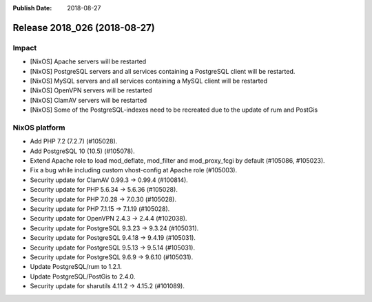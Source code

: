 :Publish Date: 2018-08-27

Release 2018_026 (2018-08-27)
-----------------------------

Impact
^^^^^^

* [NixOS] Apache servers will be restarted
* [NixOS] PostgreSQL servers and all services containing a PostgreSQL
  client will be restarted.
* [NixOS] MySQL servers and all services containing a MySQL client will be restarted
* [NixOS] OpenVPN servers will be restarted
* [NixOS] ClamAV servers will be restarted
* [NixOS] Some of the PostgreSQL-indexes need to be recreated due to
  the update of rum and PostGis


NixOS platform
^^^^^^^^^^^^^^

* Add PHP 7.2 (7.2.7) (#105028).
* Add PostgreSQL 10 (10.5) (#105078).
* Extend Apache role to load mod_deflate, mod_filter and mod_proxy_fcgi
  by default (#105086, #105023).
* Fix a bug while including custom vhost-config at Apache role (#105003).
* Security update for ClamAV 0.99.3 -> 0.99.4 (#100814).
* Security update for PHP 5.6.34 -> 5.6.36 (#105028).
* Security update for PHP 7.0.28 -> 7.0.30 (#105028).
* Security update for PHP 7.1.15 -> 7.1.19 (#105028).
* Security update for OpenVPN 2.4.3 -> 2.4.4 (#102038).
* Security update for PostgreSQL 9.3.23 -> 9.3.24 (#105031).
* Security update for PostgreSQL 9.4.18 -> 9.4.19 (#105031).
* Security update for PostgreSQL 9.5.13 -> 9.5.14 (#105031).
* Security update for PostgreSQL 9.6.9 -> 9.6.10 (#105031).
* Update PostgreSQL/rum to 1.2.1.
* Update PostgreSQL/PostGis to 2.4.0.
* Security update for sharutils 4.11.2 -> 4.15.2 (#101089).



.. vim: set spell spelllang=en:
